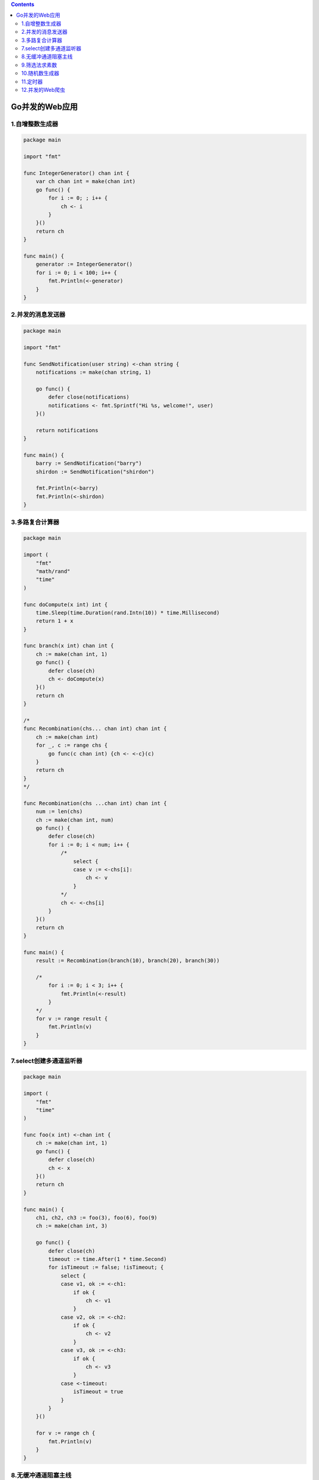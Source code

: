.. contents::
   :depth: 3
..

Go并发的Web应用
===============

1.自增整数生成器
----------------

.. code:: go

   package main

   import "fmt"

   func IntegerGenerator() chan int {
       var ch chan int = make(chan int)
       go func() {
           for i := 0; ; i++ {
               ch <- i
           }
       }()
       return ch
   }

   func main() {
       generator := IntegerGenerator()
       for i := 0; i < 100; i++ {
           fmt.Println(<-generator)
       }
   }

2.并发的消息发送器
------------------

.. code:: go

   package main

   import "fmt"

   func SendNotification(user string) <-chan string {
       notifications := make(chan string, 1)

       go func() {
           defer close(notifications)
           notifications <- fmt.Sprintf("Hi %s, welcome!", user)
       }()

       return notifications
   }

   func main() {
       barry := SendNotification("barry")
       shirdon := SendNotification("shirdon")

       fmt.Println(<-barry)
       fmt.Println(<-shirdon)
   }

3.多路复合计算器
----------------

.. code:: go

   package main

   import (
       "fmt"
       "math/rand"
       "time"
   )

   func doCompute(x int) int {
       time.Sleep(time.Duration(rand.Intn(10)) * time.Millisecond)
       return 1 + x
   }

   func branch(x int) chan int {
       ch := make(chan int, 1)
       go func() {
           defer close(ch)
           ch <- doCompute(x)
       }()
       return ch
   }

   /*
   func Recombination(chs... chan int) chan int {
       ch := make(chan int)
       for _, c := range chs {
           go func(c chan int) {ch <- <-c}(c)
       }
       return ch
   }
   */

   func Recombination(chs ...chan int) chan int {
       num := len(chs)
       ch := make(chan int, num)
       go func() {
           defer close(ch)
           for i := 0; i < num; i++ {
               /*
                   select {
                   case v := <-chs[i]:
                       ch <- v
                   }
               */
               ch <- <-chs[i]
           }
       }()
       return ch
   }

   func main() {
       result := Recombination(branch(10), branch(20), branch(30))

       /*
           for i := 0; i < 3; i++ {
               fmt.Println(<-result)
           }
       */
       for v := range result {
           fmt.Println(v)
       }
   }

7.select创建多通道监听器
------------------------

.. code:: go

   package main

   import (
       "fmt"
       "time"
   )

   func foo(x int) <-chan int {
       ch := make(chan int, 1)
       go func() {
           defer close(ch)
           ch <- x
       }()
       return ch
   }

   func main() {
       ch1, ch2, ch3 := foo(3), foo(6), foo(9)
       ch := make(chan int, 3)

       go func() {
           defer close(ch)
           timeout := time.After(1 * time.Second)
           for isTimeout := false; !isTimeout; {
               select {
               case v1, ok := <-ch1:
                   if ok {
                       ch <- v1
                   }
               case v2, ok := <-ch2:
                   if ok {
                       ch <- v2
                   }
               case v3, ok := <-ch3:
                   if ok {
                       ch <- v3
                   }
               case <-timeout:
                   isTimeout = true
               }
           }
       }()

       for v := range ch {
           fmt.Println(v)
       }
   }

8.无缓冲通道阻塞主线
--------------------

.. code:: go

   package main

   import (
       "fmt"
   )

   func main() {
       ch, quit := make(chan int), make(chan int)

       go func() {
           ch <- 8
           quit <- 1
       }()

       for isQuit := false; !isQuit; {
           select {
           case v := <-ch:
               fmt.Printf("received %d from ch", v)
           case <-quit:
               isQuit = true
           }
       }
   }

9.筛选法求素数
--------------

.. code:: go

   package main

   import (
       "fmt"
   )

   func IntegerGenerator() chan int {
       var ch chan int = make(chan int)

       go func() {
           for i := 2; ; i++ {
               ch <- i
           }
       }()

       return ch
   }

   func Filter(in chan int, number int) chan int {
       out := make(chan int)

       go func() {
           for {
               i := <-in
               if i%number != 0 {
                   out <- i
               }
           }
       }()

       return out
   }

   func main() {
       const max = 100
       //产生所有的输入流
       //2 3 4 5 6 7 8 9 10
       numbers := IntegerGenerator()
       //取第一个数2
       number := <-numbers

       for number <= max {
           fmt.Println(number)
           //过滤输入流，产生新的输入流

           //第一次过滤
           //3 5 7 9
           //第二次过滤
           //5 7
           //第三次过滤
           //7
           numbers = Filter(numbers, number)
           //第一次过滤后取第一个数3
           //第二次过滤后取第一个数5
           //第三次过滤后取第一个数7
           number = <-numbers
       }
   }

10.随机数生成器
---------------

.. code:: go

   package main

   import (
       "fmt"
   )

   func randGenerator() chan int {
       var ch chan int = make(chan int)

       go func() {
           for {
               select {
               case ch <- 0:
               case ch <- 1:
               }
           }
       }()

       return ch
   }

   func main() {
       generator := randGenerator()

       for i := 0; i < 10; i++ {
           fmt.Println(<-generator)
       }
   }

11.定时器
---------

.. code:: go

   package main

   import (
       "fmt"
       "time"
   )

   func Timer(duration time.Duration) chan bool {
       var ch chan bool = make(chan bool)

       go func() {
           time.Sleep(duration)
           ch <- true
       }()

       return ch
   }

   func main() {
       timeout := Timer(2 * time.Second)

       for {
           select {
           case <-timeout:
               fmt.Println("already 2s!")
               return
           }
       }
   }

12.并发的Web爬虫
----------------

.. code:: go

   package main

   import (
       "fmt"
       "io"
       "net/http"
       "os"
       "strconv"
   )

   func Get(url string) (result string, err error) {
       resp, err := http.Get(url)
       if err != nil {
           return
       }
       defer resp.Body.Close()

       buf := make([]byte, 4*1024)
       for {
           n, err := resp.Body.Read(buf)
           if err != nil {
               if err == io.EOF {
                   err = nil
                   fmt.Println("文件读取完毕")
                   break
               } else {
                   fmt.Println("resp.Body.Read err = ", err)
                   break
               }
           }
           result += string(buf[:n])
       }

       return
   }

   func SpiderPage(i int, page chan<- int) {
       url := "https://github.com/search?q=go&type=Repositories&p=1" + strconv.Itoa((i-1)*50)
       fmt.Printf("正在爬取第%d个网页\n", i)
       result, err := Get(url)
       if err != nil {
           fmt.Println("http.Get err = ", err)
           return
       }

       filename := "page" + strconv.Itoa(i) + ".html"
       f, err := os.Create(filename)
       if err != nil {
           fmt.Println("os.Create err = ", err)
           return
       }
       f.WriteString(result)
       f.Close()

       page <- i
   }

   func Run(start, end int) {
       fmt.Printf("正在爬到第%d页到第%d页\n", start, end)
       page := make(chan int)
       for i := start; i <= end; i++ {
           go SpiderPage(i, page)
       }
       for i := start; i <= end; i++ {
           fmt.Printf("第%d个页面爬取完成\n", <-page)
       }
   }

   func main() {
       var start, end int
       fmt.Printf("请输入起始页数字>=1: > ")
       fmt.Scan(&start)
       fmt.Printf("请输入结束页数字：> ")
       fmt.Scan(&end)

       Run(start, end)
   }
